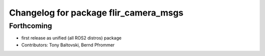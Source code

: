 ^^^^^^^^^^^^^^^^^^^^^^^^^^^^^^^^^^^^^^
Changelog for package flir_camera_msgs
^^^^^^^^^^^^^^^^^^^^^^^^^^^^^^^^^^^^^^

Forthcoming
-----------
* first release as unified (all ROS2 distros) package
* Contributors: Tony Baltovski, Bernd Pfrommer
